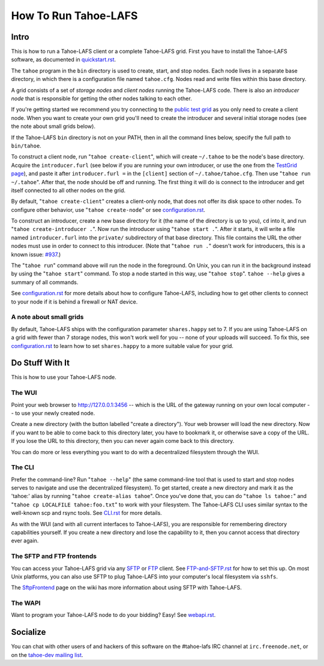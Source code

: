 =====================
How To Run Tahoe-LAFS
=====================

Intro
=====

This is how to run a Tahoe-LAFS client or a complete Tahoe-LAFS grid.
First you have to install the Tahoe-LAFS software, as documented in
`quickstart.rst <quickstart.rst>`_.

The ``tahoe`` program in the ``bin`` directory is used to create,
start, and stop nodes. Each node lives in a separate base directory, in
which there is a configuration file named ``tahoe.cfg``. Nodes read and
write files within this base directory.

A grid consists of a set of *storage nodes* and *client nodes* running
the Tahoe-LAFS code. There is also an *introducer node* that is
responsible for getting the other nodes talking to each other.

If you're getting started we recommend you try connecting to
the `public test grid
<https://tahoe-lafs.org/trac/tahoe-lafs/wiki/TestGrid>`_ as you only
need to create a client node. When you want to create your own grid
you'll need to create the introducer and several initial storage nodes
(see the note about small grids below).

If the Tahoe-LAFS ``bin`` directory is not on your PATH, then in all
the command lines below, specify the full path to ``bin/tahoe``.

To construct a client node, run "``tahoe create-client``", which will
create ``~/.tahoe`` to be the node's base directory. Acquire the
``introducer.furl`` (see below if you are running your own introducer,
or use the one from the `TestGrid page
<https://tahoe-lafs.org/trac/tahoe-lafs/wiki/TestGrid>`_), and paste it
after ``introducer.furl =`` in the ``[client]`` section of
``~/.tahoe/tahoe.cfg``. Then use "``tahoe run ~/.tahoe``". After that,
the node should be off and running. The first thing it will do is
connect to the introducer and get itself connected to all other nodes
on the grid.

By default, "``tahoe create-client``" creates a client-only node, that
does not offer its disk space to other nodes. To configure other behavior,
use "``tahoe create-node``" or see `configuration.rst <configuration.rst>`_.

To construct an introducer, create a new base directory for it (the
name of the directory is up to you), ``cd`` into it, and run
"``tahoe create-introducer .``". Now run the introducer using
"``tahoe start .``". After it starts, it will write a file named
``introducer.furl`` into the ``private/`` subdirectory of that base
directory. This file contains the URL the other nodes must use in order
to connect to this introducer. (Note that "``tahoe run .``" doesn't
work for introducers, this is a known issue: `#937
<http://allmydata.org/trac/tahoe-lafs/ticket/937>`_.)

The "``tahoe run``" command above will run the node in the foreground.
On Unix, you can run it in the background instead by using the
"``tahoe start``" command. To stop a node started in this way, use
"``tahoe stop``". ``tahoe --help`` gives a summary of all commands.

See `configuration.rst <configuration.rst>`_ for more details about how
to configure Tahoe-LAFS, including how to get other clients to connect
to your node if it is behind a firewall or NAT device.

A note about small grids
------------------------

By default, Tahoe-LAFS ships with the configuration parameter
``shares.happy`` set to 7. If you are using Tahoe-LAFS on a
grid with fewer than 7 storage nodes, this won't work well for
you -- none of your uploads will succeed. To fix this, see
`configuration.rst <configuration.rst>`_ to learn how to set
``shares.happy`` to a more suitable value for your grid.

Do Stuff With It
================

This is how to use your Tahoe-LAFS node.

The WUI
-------

Point your web browser to `http://127.0.0.1:3456
<http://127.0.0.1:3456>`_ -- which is the URL of the gateway running on
your own local computer -- to use your newly created node.

Create a new directory (with the button labelled "create a directory").
Your web browser will load the new directory.  Now if you want to be
able to come back to this directory later, you have to bookmark it, or
otherwise save a copy of the URL.  If you lose the URL to this directory,
then you can never again come back to this directory.

You can do more or less everything you want to do with a decentralized
filesystem through the WUI.

The CLI
-------

Prefer the command-line? Run "``tahoe --help``" (the same command-line
tool that is used to start and stop nodes serves to navigate and use
the decentralized filesystem). To get started, create a new directory
and mark it as the 'tahoe:' alias by running
"``tahoe create-alias tahoe``". Once you've done that, you can do
"``tahoe ls tahoe:``" and "``tahoe cp LOCALFILE tahoe:foo.txt``" to
work with your filesystem. The Tahoe-LAFS CLI uses similar syntax to
the well-known scp and rsync tools. See `CLI.rst <frontends/CLI.rst>`_
for more details.

As with the WUI (and with all current interfaces to Tahoe-LAFS), you
are responsible for remembering directory capabilities yourself. If you
create a new directory and lose the capability to it, then you cannot
access that directory ever again.

The SFTP and FTP frontends
--------------------------

You can access your Tahoe-LAFS grid via any `SFTP
<http://en.wikipedia.org/wiki/SSH_file_transfer_protocol>`_ or `FTP
<http://en.wikipedia.org/wiki/File_Transfer_Protocol>`_ client.
See `FTP-and-SFTP.rst <frontends/FTP-and-SFTP.rst>`_ for how to set
this up. On most Unix platforms, you can also use SFTP to plug
Tahoe-LAFS into your computer's local filesystem via ``sshfs``.

The `SftpFrontend
<https://tahoe-lafs.org/trac/tahoe-lafs/wiki/SftpFrontend>`_ page on the
wiki has more information about using SFTP with Tahoe-LAFS.

The WAPI
--------

Want to program your Tahoe-LAFS node to do your bidding?  Easy!  See
`webapi.rst <frontends/webapi.rst>`_.

Socialize
=========

You can chat with other users of and hackers of this software on the
#tahoe-lafs IRC channel at ``irc.freenode.net``, or on the `tahoe-dev
mailing list
<https://tahoe-lafs.org/cgi-bin/mailman/listinfo/tahoe-dev>`_.
